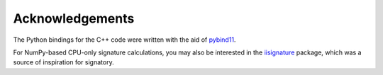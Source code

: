 Acknowledgements
----------------
The Python bindings for the C++ code were written with the aid of `pybind11 <https://github.com/pybind/pybind11>`_.

For NumPy-based CPU-only signature calculations, you may also be interested in the `iisignature <https://github.com/bottler/iisignature>`_ package, which was a source of inspiration for signatory.